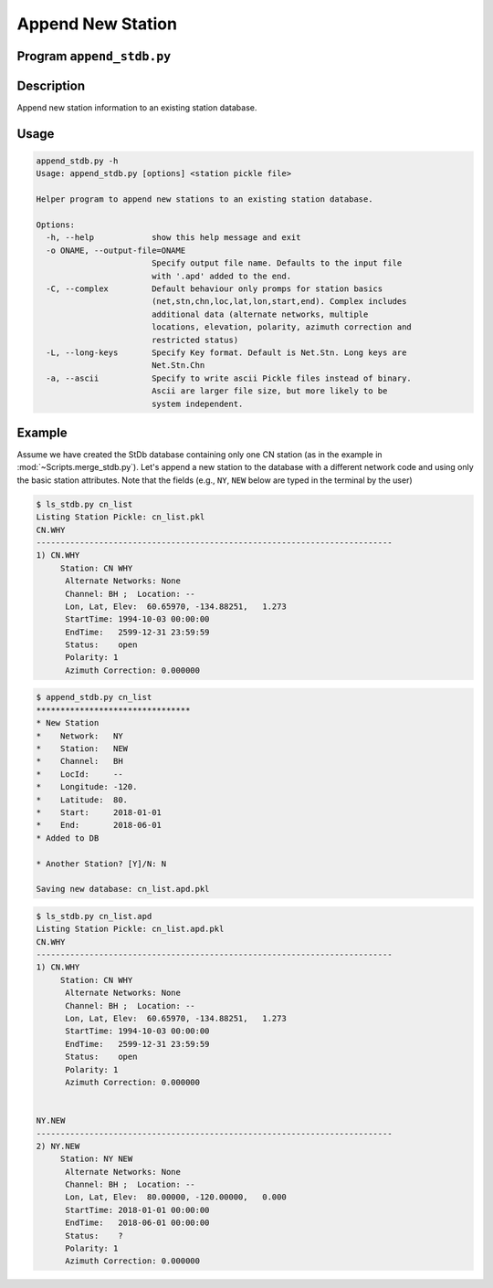 Append New Station
==================

Program ``append_stdb.py``
--------------------------

Description
-----------
Append new station information to an existing station database.

Usage
-----

.. code-block:: none

    append_stdb.py -h
    Usage: append_stdb.py [options] <station pickle file>

    Helper program to append new stations to an existing station database.

    Options:
      -h, --help            show this help message and exit
      -o ONAME, --output-file=ONAME
                            Specify output file name. Defaults to the input file
                            with '.apd' added to the end.
      -C, --complex         Default behaviour only promps for station basics
                            (net,stn,chn,loc,lat,lon,start,end). Complex includes
                            additional data (alternate networks, multiple
                            locations, elevation, polarity, azimuth correction and
                            restricted status)
      -L, --long-keys       Specify Key format. Default is Net.Stn. Long keys are
                            Net.Stn.Chn
      -a, --ascii           Specify to write ascii Pickle files instead of binary.
                            Ascii are larger file size, but more likely to be
                            system independent.

Example
-------

Assume we have created the StDb database containing only one CN station 
(as in the example in :mod:`~Scripts.merge_stdb.py`). Let's append a new
station to the database with a different network code and using only the basic
station attributes. Note that the fields (e.g., ``NY``, ``NEW`` below are
typed in the terminal by the user)

.. code-block:: none

    $ ls_stdb.py cn_list
    Listing Station Pickle: cn_list.pkl
    CN.WHY
    --------------------------------------------------------------------------
    1) CN.WHY
         Station: CN WHY  
          Alternate Networks: None
          Channel: BH ;  Location: --
          Lon, Lat, Elev:  60.65970, -134.88251,   1.273
          StartTime: 1994-10-03 00:00:00
          EndTime:   2599-12-31 23:59:59
          Status:    open
          Polarity: 1
          Azimuth Correction: 0.000000

.. code-block:: none

    $ append_stdb.py cn_list
    ********************************
    * New Station
    *    Network:   NY
    *    Station:   NEW
    *    Channel:   BH
    *    LocId:     --
    *    Longitude: -120.
    *    Latitude:  80.
    *    Start:     2018-01-01
    *    End:       2018-06-01
    * Added to DB

    * Another Station? [Y]/N: N

    Saving new database: cn_list.apd.pkl

.. code-block:: none

    $ ls_stdb.py cn_list.apd
    Listing Station Pickle: cn_list.apd.pkl
    CN.WHY
    --------------------------------------------------------------------------
    1) CN.WHY
         Station: CN WHY  
          Alternate Networks: None
          Channel: BH ;  Location: --
          Lon, Lat, Elev:  60.65970, -134.88251,   1.273
          StartTime: 1994-10-03 00:00:00
          EndTime:   2599-12-31 23:59:59
          Status:    open
          Polarity: 1
          Azimuth Correction: 0.000000


    NY.NEW
    --------------------------------------------------------------------------
    2) NY.NEW
         Station: NY NEW  
          Alternate Networks: None
          Channel: BH ;  Location: --
          Lon, Lat, Elev:  80.00000, -120.00000,   0.000
          StartTime: 2018-01-01 00:00:00
          EndTime:   2018-06-01 00:00:00
          Status:    ?
          Polarity: 1
          Azimuth Correction: 0.000000

